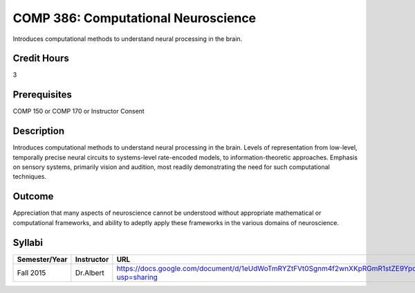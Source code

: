 .. index:: computational neuroscience

COMP 386: Computational Neuroscience
====================================

Introduces computational methods to understand neural processing in the brain. 

Credit Hours
-----------------------

3

Prerequisites
------------------------------

COMP 150 or COMP 170 or Instructor Consent

Description
--------------------

Introduces computational methods to understand neural processing in the brain. Levels of representation from low-level, temporally precise neural circuits to systems-level rate-encoded models, to information-theoretic approaches. Emphasis on sensory systems, primarily vision and audition, most readily demonstrating the need for such computational techniques.


Outcome
-------------

Appreciation that many aspects of neuroscience cannot be understood without appropriate mathematical or computational frameworks, and ability to adeptly apply these frameworks in the various domains of neuroscience.
 
Syllabi
---------------------

.. csv-table:: 
   	:header: "Semester/Year", "Instructor", "URL"
   	:widths: 15, 25, 50

  	"Fall 2015", "Dr.Albert", "https://docs.google.com/document/d/1eUdWoTmRYZtFVt0Sgnm4f2wnXKpRGmR1stZE9YpcYsQ/edit?usp=sharing"
